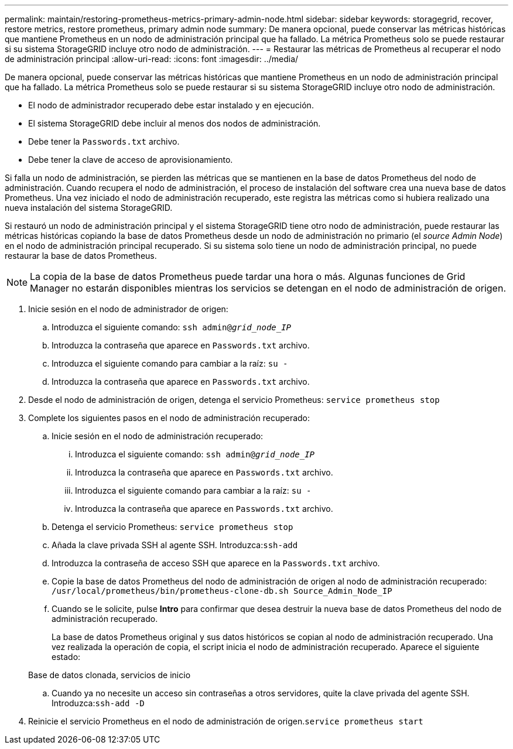 ---
permalink: maintain/restoring-prometheus-metrics-primary-admin-node.html 
sidebar: sidebar 
keywords: storagegrid, recover, restore metrics, restore prometheus, primary admin node 
summary: De manera opcional, puede conservar las métricas históricas que mantiene Prometheus en un nodo de administración principal que ha fallado. La métrica Prometheus solo se puede restaurar si su sistema StorageGRID incluye otro nodo de administración. 
---
= Restaurar las métricas de Prometheus al recuperar el nodo de administración principal
:allow-uri-read: 
:icons: font
:imagesdir: ../media/


[role="lead"]
De manera opcional, puede conservar las métricas históricas que mantiene Prometheus en un nodo de administración principal que ha fallado. La métrica Prometheus solo se puede restaurar si su sistema StorageGRID incluye otro nodo de administración.

* El nodo de administrador recuperado debe estar instalado y en ejecución.
* El sistema StorageGRID debe incluir al menos dos nodos de administración.
* Debe tener la `Passwords.txt` archivo.
* Debe tener la clave de acceso de aprovisionamiento.


Si falla un nodo de administración, se pierden las métricas que se mantienen en la base de datos Prometheus del nodo de administración. Cuando recupera el nodo de administración, el proceso de instalación del software crea una nueva base de datos Prometheus. Una vez iniciado el nodo de administración recuperado, este registra las métricas como si hubiera realizado una nueva instalación del sistema StorageGRID.

Si restauró un nodo de administración principal y el sistema StorageGRID tiene otro nodo de administración, puede restaurar las métricas históricas copiando la base de datos Prometheus desde un nodo de administración no primario (el _source Admin Node_) en el nodo de administración principal recuperado. Si su sistema solo tiene un nodo de administración principal, no puede restaurar la base de datos Prometheus.


NOTE: La copia de la base de datos Prometheus puede tardar una hora o más. Algunas funciones de Grid Manager no estarán disponibles mientras los servicios se detengan en el nodo de administración de origen.

. Inicie sesión en el nodo de administrador de origen:
+
.. Introduzca el siguiente comando: `ssh admin@_grid_node_IP_`
.. Introduzca la contraseña que aparece en `Passwords.txt` archivo.
.. Introduzca el siguiente comando para cambiar a la raíz: `su -`
.. Introduzca la contraseña que aparece en `Passwords.txt` archivo.


. Desde el nodo de administración de origen, detenga el servicio Prometheus: `service prometheus stop`
. Complete los siguientes pasos en el nodo de administración recuperado:
+
.. Inicie sesión en el nodo de administración recuperado:
+
... Introduzca el siguiente comando: `ssh admin@_grid_node_IP_`
... Introduzca la contraseña que aparece en `Passwords.txt` archivo.
... Introduzca el siguiente comando para cambiar a la raíz: `su -`
... Introduzca la contraseña que aparece en `Passwords.txt` archivo.


.. Detenga el servicio Prometheus: `service prometheus stop`
.. Añada la clave privada SSH al agente SSH. Introduzca:``ssh-add``
.. Introduzca la contraseña de acceso SSH que aparece en la `Passwords.txt` archivo.
.. Copie la base de datos Prometheus del nodo de administración de origen al nodo de administración recuperado: `/usr/local/prometheus/bin/prometheus-clone-db.sh Source_Admin_Node_IP`
.. Cuando se le solicite, pulse *Intro* para confirmar que desea destruir la nueva base de datos Prometheus del nodo de administración recuperado.
+
La base de datos Prometheus original y sus datos históricos se copian al nodo de administración recuperado. Una vez realizada la operación de copia, el script inicia el nodo de administración recuperado. Aparece el siguiente estado:

+
Base de datos clonada, servicios de inicio

.. Cuando ya no necesite un acceso sin contraseñas a otros servidores, quite la clave privada del agente SSH. Introduzca:``ssh-add -D``


. Reinicie el servicio Prometheus en el nodo de administración de origen.`service prometheus start`


